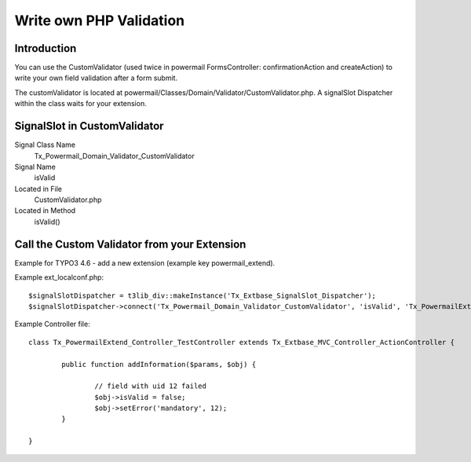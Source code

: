 ﻿

.. ==================================================
.. FOR YOUR INFORMATION
.. --------------------------------------------------
.. -*- coding: utf-8 -*- with BOM.

.. ==================================================
.. DEFINE SOME TEXTROLES
.. --------------------------------------------------
.. role::   underline
.. role::   typoscript(code)
.. role::   ts(typoscript)
   :class:  typoscript
.. role::   php(code)


.. _writephpvalidation:

Write own PHP Validation
^^^^^^^^^^^^^^^^^^^^^^^^


Introduction
""""""""""""

You can use the CustomValidator (used twice in powermail
FormsController: confirmationAction and createAction) to write your
own field validation after a form submit.

The customValidator is located at
powermail/Classes/Domain/Validator/CustomValidator.php. A signalSlot
Dispatcher within the class waits for your extension.


SignalSlot in CustomValidator
"""""""""""""""""""""""""""""


.. ### BEGIN~OF~TABLE ###

.. container:: table-row

   Signal Class Name
         Tx\_Powermail\_Domain\_Validator\_CustomValidator

   Signal Name
         isValid

   Located in File
         CustomValidator.php

   Located in Method
         isValid()


.. ###### END~OF~TABLE ######


Call the Custom Validator from your Extension
"""""""""""""""""""""""""""""""""""""""""""""

Example for TYPO3 4.6 - add a new extension (example key
powermail\_extend).

Example ext\_localconf.php:

::

   $signalSlotDispatcher = t3lib_div::makeInstance('Tx_Extbase_SignalSlot_Dispatcher');
   $signalSlotDispatcher->connect('Tx_Powermail_Domain_Validator_CustomValidator', 'isValid', 'Tx_PowermailExtend_Controller_TestController', 'addInformation', FALSE);

Example Controller file:

::

   class Tx_PowermailExtend_Controller_TestController extends Tx_Extbase_MVC_Controller_ActionController {

           public function addInformation($params, $obj) {

                   // field with uid 12 failed
                   $obj->isValid = false;
                   $obj->setError('mandatory', 12);
           }

   }

